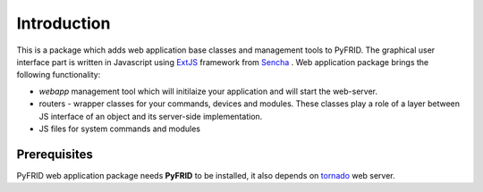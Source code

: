 Introduction
============

This is a package which adds web application base classes and management tools to PyFRID.
The graphical user interface part is written in Javascript using ExtJS_ framework from Sencha_ .
Web application package brings the following functionality:

* *webapp* management tool which will initilaize your application and will start the web-server.
* routers - wrapper classes for your commands, devices and modules. 
  These classes play a role of a layer between JS interface of an object and its server-side implementation.
* JS files for system commands and modules 

Prerequisites
-------------

PyFRID web application package needs **PyFRID** to be installed, it also depends on tornado_ web server.

.. _tornado: http://www.tornadoweb.org/
.. _ExtJS: http://www.sencha.com/products/extjs/
.. _Sencha: http://www.sencha.com/ 
